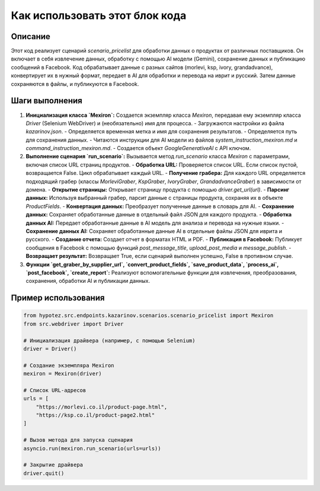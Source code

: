 Как использовать этот блок кода
=========================================================================================

Описание
-------------------------
Этот код реализует сценарий `scenario_pricelist` для обработки данных о продуктах от различных поставщиков. Он включает в себя извлечение данных, обработку с помощью AI модели (Gemini), сохранение данных и публикацию сообщений в Facebook.  Код обрабатывает данные с разных сайтов (morlevi, ksp, ivory, grandadvance), конвертирует их в нужный формат, передает в AI для обработки и перевода на иврит и русский. Затем данные сохраняются в файлы, и публикуются в Facebook.

Шаги выполнения
-------------------------
1. **Инициализация класса `Mexiron`:**  Создается экземпляр класса `Mexiron`, передавая ему экземпляр класса `Driver` (Selenium WebDriver) и (необязательно) имя для процесса.
   - Загружаются настройки из файла `kazarinov.json`.
   - Определяется временная метка и имя для сохранения результатов.
   - Определяется путь для сохранения данных.
   - Читаются инструкции для AI модели из файлов `system_instruction_mexiron.md` и `command_instruction_mexiron.md`.
   - Создается объект `GoogleGenerativeAI` с API ключом.

2. **Выполнение сценария `run_scenario`:** Вызывается метод `run_scenario` класса `Mexiron` с параметрами, включая список URL страниц продуктов.
   - **Обработка URL:** Проверяется список URL. Если список пустой, возвращается False. Цикл обрабатывает каждый URL.
   - **Получение грабера:** Для каждого URL определяется подходящий грабер (классы `MorleviGraber`, `KspGraber`, `IvoryGraber`, `GrandadvanceGraber`) в зависимости от домена.
   - **Открытие страницы:** Открывает страницу продукта с помощью `driver.get_url(url)`.
   - **Парсинг данных:** Используя выбранный грабер, парсит данные с страницы продукта, сохраняя их в объекте `ProductFields`.
   - **Конвертация данных:** Преобразует полученные данные в словарь для AI.
   - **Сохранение данных:** Сохраняет обработанные данные в отдельный файл JSON для каждого продукта.
   - **Обработка данных AI:** Передает обработанные данные в AI модель для анализа и перевода на нужные языки.
   - **Сохранение данных AI:** Сохраняет обработанные данные AI в отдельные файлы JSON для иврита и русского.
   - **Создание отчета:** Создает отчет в форматах HTML и PDF.
   - **Публикация в Facebook:** Публикует сообщения в Facebook с помощью функций `post_message_title`, `upload_post_media` и `message_publish`.
   - **Возвращает результат:** Возвращает True, если сценарий выполнен успешно, False в противном случае.

3. **Функции `get_graber_by_supplier_url`, `convert_product_fields`, `save_product_data`, `process_ai`, `post_facebook`, `create_report`:**  Реализуют вспомогательные функции для извлечения, преобразования, сохранения, обработки AI и публикации данных.


Пример использования
-------------------------
.. code-block:: python

    from hypotez.src.endpoints.kazarinov.scenarios.scenario_pricelist import Mexiron
    from src.webdriver import Driver

    # Инициализация драйвера (например, с помощью Selenium)
    driver = Driver()

    # Создание экземпляра Mexiron
    mexiron = Mexiron(driver)

    # Список URL-адресов
    urls = [
        "https://morlevi.co.il/product-page.html",
        "https://ksp.co.il/product-page2.html"
    ]

    # Вызов метода для запуска сценария
    asyncio.run(mexiron.run_scenario(urls=urls))

    # Закрытие драйвера
    driver.quit()